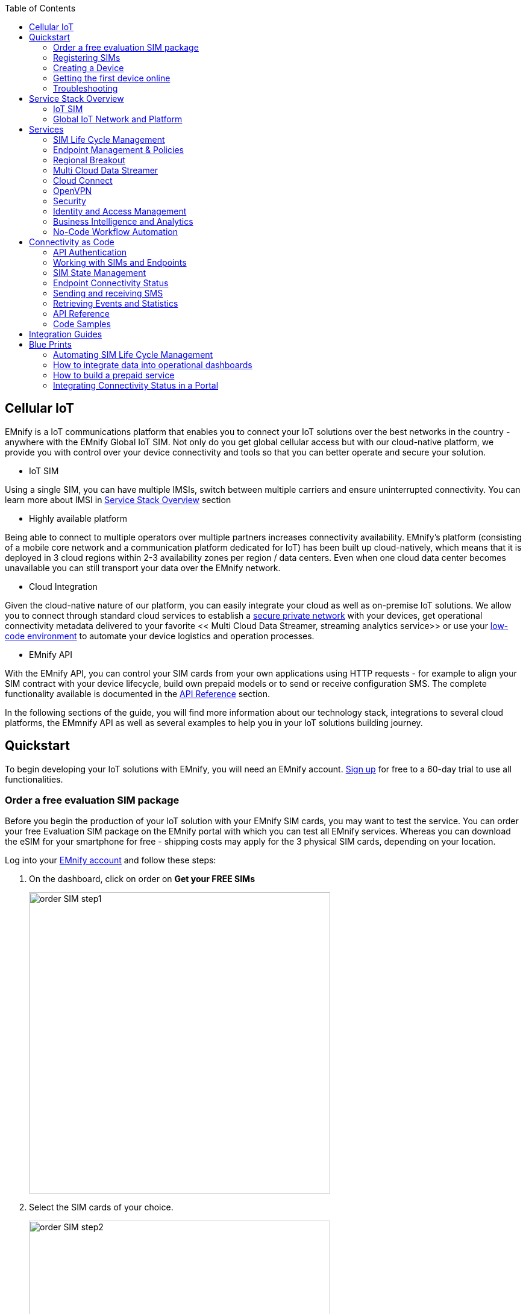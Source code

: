 :toc: left
:imagesdir: assets
:icons: image
:iconsdir: assets

== Cellular IoT
EMnify is a IoT communications platform that enables you to connect your IoT solutions over the best networks in the country - anywhere with the EMnify Global IoT SIM. Not only do you get global cellular access but with our cloud-native platform, we provide you with control over your device connectivity and tools so that you can better operate and secure your solution.

- IoT SIM

Using a single SIM, you can have multiple IMSIs, switch between multiple carriers and ensure uninterrupted connectivity. You can learn more about IMSI in <<Service Stack Overview>> section

- Highly available platform

Being able to connect to multiple operators over multiple partners increases connectivity availability. EMnify's platform (consisting of a mobile core network and a communication platform dedicated for IoT) has been built up cloud-natively, which means that it is deployed in 3 cloud regions within 2-3 availability zones per region / data centers. Even when one cloud data center becomes unavailable you can still transport your data over the EMnify network.

- Cloud Integration

Given the cloud-native nature of our platform, you can easily integrate your cloud as well as on-premise IoT solutions. We allow you to connect through standard cloud services to establish a <<Cloud Connect, secure private network>> with your devices, get operational connectivity metadata delivered to your favorite << Multi Cloud Data Streamer, streaming analytics service>> or use your <<No-Code Workflow, low-code environment>>  to automate your device logistics and operation processes.

- EMnify API

With the EMnify API, you can control your SIM cards from your own applications using HTTP requests - for example to align your SIM contract with your device lifecycle, build own prepaid models or to send or receive configuration SMS. The complete functionality available is documented in the <<API Reference, API Reference>> section. 

In the following sections of the guide, you will find more information about our technology stack, integrations to several cloud platforms, the EMmnify API as well as several examples to help you in your IoT solutions building journey.

== Quickstart
To begin developing your IoT solutions with EMnify, you will need an EMnify account. link:https://portal.emnify.com/sign/up?utm_source=dev-hub[Sign up] for free to a 60-day trial to use all functionalities.

=== Order a free evaluation SIM package
Before you begin the production of your IoT solution  with your EMnify SIM cards, you may want to test the service. You can order your free Evaluation SIM package  on the EMnify portal with which you can test all EMnify services. Whereas you can download the  eSIM for your smartphone for free - shipping costs may apply for the 3 physical SIM cards, depending on your location.

Log into your link:https://portal.emnify.com[EMnify account] and follow these steps:

1. On the dashboard, click on order on *Get your FREE SIMs* 
+
image::order-SIM_step1.png[width=500, float="center"]
2. Select the SIM cards of your choice. 
+
image::order-SIM_step2.png[width=500, float="center"]
.. If you select physical SIM cards, you can further choose between 3in1 (no nano SIM) or 4in1 (with nano SIM).
+
image::order-SIM_step2.1.png[width=500, float="center"]
.. If you select the developer eSIM, you can directly download it into your eSIM compatible phone. You can find the instructions to do so in this link:https://www.emnify.com/en/developer-hub/emnify-developer-esim[blog post]
3. For the physical SIM cards, proceed to fill in your shipping details.
+
image::order-SIM_step3.png[width=500, float="center"]

4. Proceed to pay the shipping charges and you will be notified when the SIM cards will be shipped.
+
image::order-SIM_step4.png[width=500, float="center"]

=== Registering SIMs

Once you get your EMnify SIMs, you need to register them before you can start using them. 

. If you have the evaluation SIM cards, you will have to register them one by one.
+
Scan the QR code on the SIM card and click on register. The scanner will copy the BIC and take you to the EMnify portal to register the SIM.
+
image::QRScan.png[width=500, float="center"]

. If you do not have a QR reader or want to do this on a desktop without a camera, register using the BIC
+
Login to your link: https://portal.emnify.com?utm_source=dev-hub[EMnify account]
On your dashboard, click *REGISTER* on the card - Register your SIM cards.
+
image::register_sims.png[width=500, float="center"]
+
image::register_single_sim.png[width=500, float="center"]

. Now enter the Batch Identification Code (*BIC* 1) in the prompt. You can find the BIC1 on the back of your SIM card. 
+ 
image::BIC.png[width=250, float="center"]


. If you have ordered more than 5 SIM cards, you need to batch register them using the *BIC2*.
+
image::register_batch_sim.png[width=500, float="center"]
+
image::register_sim_complete.png[width=500, float="center"]


NOTE: If you have a developer eSIM, the downloading process of an eSIM automatically registers it in our portal. 

=== Creating a Device

After you register a SIM, you need to create a virtual representation of the device associated with the SIM.

To create a device, give it a name and assign a service and coverage policy. 
// Add link to service and coverage policy

image::create_device.png[width=500, float="center"]

If you plan on using your device right away, activate it. If you do not plan on using the device right away, select "leave disabled".

=== Getting the first device online

Any device equipped with a SIM card requires an APN (Access Point Name) configuration to establish a data session. Some devices and networks auto-detect the APN but for most cases you need to configure it. 

APN: `em` (or alternatively use `emnify`)

Further some Android / iOS based devices and cellular modules also need to be configured to allow for roaming. 

Select below your device type and model to see how to configure the APN.  

|===
|<<Cellular modules>> |<<GPS tracker>> | <<Industrial Routers>>  
|<<Android>> | <<iOS devices>> | 
|===


==== Cellular modules

|===
|<<Quectel cellular IoT modules, Quectel>> |<<u-Blox cellular IoT modules,u-Blox>> | <<General cellular IoT modules, Fibocom>>  
|<<General cellular IoT modules, Telit>>  | <<General cellular IoT modules, Sierra Wireless>> | <<General cellular IoT modules, Cinterion/Gemalto/Thales>> 
|<<General cellular IoT modules, SIMcom>>  | <<General cellular IoT modules, Sequans>> |
|===

===== Quectel cellular IoT modules 

_Applies to all Quectel modules: BG95, BG96, EG25, EG91, EG95, EC21, EC25, M65, M66, M95, MC60, BG77, BG600L_

 
With Quectel modules the APN can be set with the 3GPP standard command AT+CGDCONT  

`AT+CGDCONT=1,"IP","em",,`
 
Quectel also utilizes a vendor specific Command AT+QICSGP 

`AT+QICSGP=1,1,"em","","",1`

 
According to link:https://www.quectel.com/faqs/12-8-what-is-the-difference-between-cgdcont-and-qicsgp/[Quectel] the command AT+QICSGP shall be used when the internal TCP/UDP stack should be used – and it also allows to configure which bearer (CSD or GPRS) is used. GPRS must be used.  
 
For managing roaming Quectel also introduced the AT+QCFG command. The suggested setting is: 
 
`AT+QCFG="roamservice",2,1`

NOTE: Check your Quectel module AT command guide for more information.
Further you can also read about AT commands in our <<AT command guide>>. 

===== u-Blox cellular IoT modules


u-Blox supports the standard 3GPP command to set APNs via AT+CGDCONT 

`AT+CGDCONT=1,"IP","em",,` 
 
u-Blox also supports a vendor specific command to configure the APN for the initial EPS bearer. 

`AT+UCGDFLT=1,"IP","em"`

For roaming configuration u-blox modules utilize a vendor specific AT+UDCONF command. This enables automatic search in case the device cannot attach to a specific network.  

`AT+UDCONF=20,2`


NOTE: Check your u-Blox module AT command guide for more information.
Further you can also read about AT commands in our <<AT command guide>>. 


===== General cellular IoT modules

_Applies to a cellular module vendors: Fibocom, Telit, Sierra Wireless, SIMcom, Cinterion, Gemalto, Thales, Sequans_

The commands for configuring the APN settings are 3GPP standardized and all major cellular module manufacturer support the commands.   
 
The AT+CGDCONT command needs to be utilized to set the APN.  

`AT+CGDCONT=1,"IP","em",,`

NOTE: Check your AT command guide for further information or read 
link:https://portal.3gpp.org/desktopmodules/Specifications/SpecificationDetails.aspx?specificationId=1515[3GPP Technical Specification 27.007]. Further you can also read about AT commands in our <<AT command guide>>. 

==== GPS tracker

|===
|<<Teltonika GPS APN configuration, Teltonika>> |<<Ruptela GPS APN configuration,Ruptela>> | <<Concox GPS APN configuration, Concox>>  
|<<Coban GPS APN configuration, Coban>>  | <<Meitrack GPS APN configuration, Meitrack>> | <<Elinz GPS APN configuration, Elinz>> 
|<<Reachfar GPS APN configuratio, Reachfar>>  | <<Queclink GPS APN configuration, Queclink >> | <<Bitrek GPS APN configuration, Bitrek>>
|===

TIP: For other GPS vendors please consult the manual and configure the APN to be `em` or `emnify`.

===== Teltonika GPS APN configuration

link:https://wiki.teltonika-gps.com/view/Universal_Device_Test_Guide_V3.2[Source Teltonika GPS documentation]

_Applies to FMB110, FMB120, FM130, FMB140, FMC001, FMM001, FMC125, FMC130, FMC640, FMM125, FMM130, FMM640, FMP100, FMB001, FMB002, FMB003, FMB010_

Configuring the APN for Teltonika GPS trackers can be done through

. Teltonika Configurator over a USB, Bluetooth connection 
. Via the SMS console through the EMnify Portal (most simple) 
. via the EMnify SMS API or Zapier Integration (when automating the configuration) 

NOTE: Newer Teltonika GPS versions automatically detect the EMnify APN setting

When the GPS tracker is turned on for the first time after the SIM is installed it is showing the status `Attached` in the EMnify portal. At this point the device can receive SMS but not establish a data session unless the APN is setup or detected. 

The SMS command to set the APN is:
----
  setparam 2001:em 
----
(please note the two leading spaces) 

===== Ruptela GPS APN configuration

_Applies to HCV5, LCV5, Pro5, Trace5/NA, FM-Tco4 HCV/HCV 3G, FM-Tco4 LCV/LCV 3G, FM-Pro4/Pro4 3G, FM-Eco4/4+, FM-Eco4 light/light+/3G, FM-Eco4 S Series, FM-Eco4 T Series, FM-Plug4_ 

link:https://doc.ruptela.lt/display/AB/Tracking+devices[Source Ruptela Documentation] 

Configuring the APN for Ruptela GPS trackers can be done through

. Ruptela Device Center over a USB, Bluetooth connection 
. Via the SMS console through the EMnify Portal (most simple) 
. via the EMnify SMS API or Zapier Integration (when automating the configuration) 

When the GPS tracker is turned on for the first time after the SIM is installed it is showing the status `Attached` in the EMnify portal. At this point the device can receive SMS but not establish a data session unless the APN is setup or detected. 

The SMS command to set the APN for Ruptela GPS trackers is:
----
[SMSpassword] setconnection em
----
The [SMSpassword] can be setup in the Ruptela device center. IF it is not set then the SMSpassword can be omitted and the command is only

----
setconnection em
----

===== Concox GPS APN configuration
_Applies to JM-VL01, JM-VL02, JM-BL11, JM-VL03, JM-VL04, JM-LL01, JM-LL02, JM-LL301, X3,Wetrack140, Wetrack2, Wetrack lite, Bl10, GT06N, OB22, ET25, HVT001, EG02, JM-VG01U, JM-VG02U, JM-VG04Q, AT1-AT6, CT10, JM-LG01, JM-LG05, TBT100_ 


Configuring the APN for Concox GPS trackers can be done 

. Via the SMS console through the EMnify Portal (most simple) 
. via the EMnify SMS API or Zapier Integration (when automating the configuration) 

When the GPS tracker is turned on for the first time after the SIM is installed it is showing the status `Attached` in the EMnify portal. At this point the device can receive SMS but not establish a data session unless the APN is setup.

The SMS command to set the APN for Concox GPS trackers is:
----
APN em#
----

For some Concox models (e.g. TR02) the password (default 666666) needs to be send with the command
----
APN,666666,em#
----


===== Coban GPS APN configuration

_Applies to Coban TK104, GPS303X, GPS103X, GPS306X, LK209, ..._

Configuring the APN for Coban GPS trackers can be done 

. Via the SMS console through the EMnify Portal (most simple) 
. via the EMnify SMS API or Zapier Integration (when automating the configuration) 

When the GPS tracker is turned on for the first time after the SIM is installed it is showing the status `Attached` in the EMnify portal. At this point the device can receive SMS but not establish a data session unless the APN is setup and the GPRS service is activated.

To turn on GPSR 
----
gprs[your_password] 
----

The SMS command to set the APN for Coban GPS trackers is:
----
APN[your_password] em 
----

The default password is 123456. There are no spaces between gprs/APN and the password. 

===== Meitrack GPS APN configuration
_Applies to P88L, P99, MT90, T663L, T333, T366, T399, TS299L, TC68L, TC68SG, T622, K211G, T355G_
Configuring the APN for Meitrack GPS trackers can be done 

. via the Meitrack manager when 
. Via the SMS console through the EMnify Portal (most simple) 
. via the EMnify SMS API or Zapier Integration (when automating the configuration) 

When the GPS tracker is turned on for the first time after the SIM is installed it is showing the status `Attached` in the EMnify portal. At this point the device can receive SMS but not establish a data session unless the APN is setup. 

The SMS command to set the APN for Meitrack GPS trackers is:
----
0000,A81,em,,
----
Where 0000 is the default SMS password. 

On other devices the APN setting is done via the A21 command

----
666888,A21,1,server.meigps.com,8800,em,,
----
Where 666888 is the default superpassword (not the SMS password).

Both SMS and Superpassword can be changed and would then need to be replaced in the SMS command. 

===== Elinz GPS APN configuration

Configuring the APN for Elinz GPS trackers can be done 

. Via the SMS console through the EMnify Portal (most simple) 
. via the EMnify SMS API or Zapier Integration (when automating the configuration) 

When the GPS tracker is turned on for the first time after the SIM is installed it is showing the status `Attached` in the EMnify portal. At this point the device can receive SMS but not establish a data session unless the APN is setup. 

The SMS command to set the APN for Elinz GPS trackers is:

----
APN,em#
----

On other models the APN configuration is a little different

----
apn[password] em
----

Default password 123456. 


===== Reachfar GPS APN configuration

Configuring the APN for Reachfar GPS trackers can be done 

When the GPS tracker is turned on for the first time after the SIM is installed it is showing the status `Attached` in the EMnify portal. At this point the device can receive SMS but not establish a data session unless the APN is setup. 

_Applies to RF-V6+, RF-V8, RF-V8S, RF-V13, RF-V16, RF-V18, RF-V20_

The following two SMS commands need to send
----
123456,sos1,[yourphonenumber]# // Bind the tracker to a specific phone number e.g. 49173871878 (instead of +49173871878). 123456 is the default SMS password. 
apn,em,plmn,90143#  // Send this SMS from the phone
----

123456 is the default password. After setting the APN the GPS tracker needs to be rebooted. 

_Applies to RF-V26, RF-V26+, RF-V28, RF-V30, RF-V32, RF-V34, RF-V36, RF-V36, RF-V38, RF-V40, RF-V42, RF-V43，RF-V44, RF-V46_

The following two SMS commands need to send
----
pw,123456,center,[yourphonenumber]# // Bind tracker to specific phone. 123456 is the default password. 
apn,em# // Send this SMS from the phone
----

===== Queclink GPS APN configuration

Configuring the APN for Queclink GPS trackers can be done 

. Via the SMS console through the EMnify Portal (most simple) 
. via the EMnify SMS API or Zapier Integration (when automating the configuration) 

When the GPS tracker is turned on for the first time after the SIM is installed it is showing the status `Attached` in the EMnify portal. At this point the device can receive SMS but not establish a data session unless the APN is setup. 

The SMS command to set the APN for Queclink GPS trackers is:

----
AT+GTBSI=[password],em,,,,,,,0002$ // The password default is device model,e.g. gl200
----


===== Bitrek GPS APN configuration


Configuring the APN for Bitrek GPS trackers can be done 

. Via the SMS console through the EMnify Portal (most simple) 
. via the EMnify SMS API or Zapier Integration (when automating the configuration) 

When the GPS tracker is turned on for the first time after the SIM is installed it is showing the status `Attached` in the EMnify portal. At this point the device can receive SMS but not establish a data session unless the APN is setup. 


The SMS command to set the APN for Bitrek GPS trackers is:

----
setparam 0242 em
----

The Bitrek GPS tracker also utilize a roaming command (setparam 0917) together with a list of enabled networks (setparam 0020-0099). The following SMS commands need to be send

----
setparam 0917 1 // enable romaing in all networks as defined in the next SMS
setparam 0020 <MNC> // MNC is the mobile network code on which the device shall roam
setparam 0021 <MNC>
....
setparam 0099 <MNC>
----

All commands can be concatenated into one SMS (max. 160 characters) by using the ; as a delimiter.

----
setparam 0242 em; setparam 0917 1; setparam 0020 <MNC>; .....
----




==== Industrial Routers

_Applies to RUT240, RUT950, RUT955, RUTX09, RUTX11, RUTX12, RUTX14, RUTXR1, RUT360_ 

Newer firmware version of the Teltonika Routers should automatically detect the EMnify APN. Nevertheless, in case the APN is not correctly detected it can be configured with 3 methods 

1. With the Teltonika WebUI over Wifi, Ethernet 
2. Via the SMS console through the EMnify Portal (most simple) 
3. via the EMnify SMS API or Zapier Integration (when automating the configuration)   
 
[start=1]
1. APN configuration through the Teltonika Router WebUI 
+
Connect your PC through the routers Wi-Fi using the credentials provided on the device.  
Open the Teltonika WebUI http://192.168.1.1 and go to the Mobile configuration. Type in “em” in APN – there is no PIN configured on the SIM and no APN username or password required.  
 

2. Teltonika Networks Router APN configuration via SMS console / API or Zapier
+ 
link:https://wiki.teltonika-networks.com/view/SMS_Commands[Teltonika Documentation Source]
+
Make sure that the Router is powered on and the SIM card is inserted and activated. In the EMnify portal the device should show as `Attached`. 
+
The following SMS command need to be send to the device
---- 
cellular apn=em
----

==== Android

When setting up an Android device with an EMnify SIM you need to follow these 5 steps

. Go to Settings -> Mobile Network
. Go to Mobile data
. Enable roaming and go to Access Point Names (APN)
. Create a new APN with any name and configure the APN with "em"

[.float-group]
--
image::Android_01_Settings.jpg[width=250, float="left"]
image::Android_02_Mobile_Network.jpg[width=250, float="left"]
image::Android_03_Mobile_Data.jpg[width=250, float="left"]
image::Android_04_Create_Access_Point_name.jpg[width=250, float="left"]
image::Android_05_Configure_APN.jpg[width=250, float="left"]
--

==== iOS devices

When setting up an iOS device with an EMnify IoT SIM you need to follow 4 steps

. Go to Settings -> Mobile Data
. Click on the EMnify Data Plan (first one if regular SIM or secondary in case of eSIM) 
. Enable Roaming and Click on Mobile Data Network
. Set APN to em - leave anything else blank

[.float-group]
--
image::iOS_01_Settings.png[width=250, float="left"]
image::iOS_02_Mobile_Data.png[width=250, float="left"]
image::iOS_03_Mobile_Network.png[width=250, float="left"]
image::iOS_04_APN.png[width=250, float="left"]
--

=== Troubleshooting

When you experience issues while connecting your device for the first time there are several common patterns that can be identified by looking at the connected device section in the portal.
If you do not have any entry in the connected devices - go back to <<Creating a Device>> and assign the SIM.  

The device will show different icons that indicate the status (`Offline`, `Attached`, `Online`, `Blocked`). If no icon is visible, assign a SIM to the device. 

For most of the troubleshooting,  a look at Details->Events is necessary. 
A usual event flow should look like this:

. Update Location - the SIM card is (re)authenticating with a different network element. If successful the device will show as `Attached` and can already receive SMS. 
. Update GPRS location - the SIM card has successfully registered for data sessions with a different network element. 
. Create PDP context - the device has started a data transfer. The device will show `Online` as long is there is no delete PDP context event. 
. Delete PDP context - the device has ended a data transfer. The event details will also show the data transmitted and the device status will be set to `Offline` 

image:event_flow.png[align="center"]

There can be many update locations before or in between the data session. 

==== icon:offline[width="20"] The device is offline 

* click on Details -> ensure that the device is enabled
* click on Details ->Events. Validate if there is any location update event created and rejected. The reasoning should indicate the resolution to the problem. If there is no location update event:
* ensure the device is powered on and searches for a network
* ensure that the device is in reception of any supported network

==== icon:att[width="20"] The device shows attached but does not transmit data 

* ensure that the APN is correctly set to 'em' or use alternatively 'emnify' as some devices do not support two digit APNs. Guides for different device can be found <<here, Getting the first device online>>
* in case you changed policy settings make sure the radio types (2G,3G,4G)  and data access is activated
* ensure mobile data is enabled, as well as international roaming is allowed 
* click on Details -> Events. Validate if there is any PDP create event and rejected. The reason and resolution is given in the event description. 

NOTE: The `Attached` status does not necessarily mean that the device is powered on. If the device first attaches to a network and then powers off - there is no information towards the EMnify network that would allow to detect this.

==== icon:online[width="20"] The device shows online but does not transmit data

* ensure mobile data is enabled, as well as international roaming is allowed 
* validate under Details->Events if any `Warn` or `Error` is detected
* for NB-IoT and LTE-M this behaviour can happen when the device automatically connects to a network - rather specify the network that shall be used with using the `AT+COPS`. Also verify that the network is on EMnify's link:https://www.emnify.com/nb-iot-coverage[NB-IoT coverage] or 
link:https://www.emnify.com/lte-m-coverage[LTE-M network coverage] list
* ensure that your data destination and DNS server (default EMnify uses googles 8.8.8.8 DNS if your device does not specify a DNS) is not blocked for the device


==== Other general troubleshooting tips
* after configuration changes make sure they are correctly applied on the device (e.g. with a reboot)
* a reset connectivity icon:reset[width="20"] on Connected Devices can also reset the network state and allow your device to freshly reattach 
* the issue may only be present with one network or in the specific location (e.g. due to high interference for this network). You can use the Operator Blacklist to block the network and force the change to a different network.   


== Service Stack Overview

=== IoT SIM

EMnify IoT SIMs are more durable than regular SIM cards and come in different <<Form Factors, form factors>> and <<Quality Grades, quality grades>>. For testing the platform services quickly without any SIM hardware - EMnify offers an <<eSIM>> which can be downloaded directly onto a supported smartphone. 
EMnify also has a <<Multi-IMSI Application, multi-IMSI software application>> directly on the SIM so different operator profiles can be used based on the location of the device. Using this technology EMnify can provide a superset of roaming networks from traditional operators. 

==== Form Factors 

The traditional, plugable SIM card comes in 4 different form factors:
* 1FF (approximaltely size of a creditcard - only used in first GSM phone) - 85 x 54 x 0,76mm 
* 2FF (mini SIM) - 25 x 15 x 0,76mm
* 3FF (Micro SIM) - 15 x 12 x 0,76 mm
* 4FF (Nano SIM) - 12,3 x 8,8 x 0,67 mm

EMnify offers pre-punched SIM cards in different combinations  2-in-1 (1FF and 2FF), 3-in-1 (1FF,2FF,3FF) and 4-in-1 (1FF,2FF,3FF,4FF). Especially in use cases where the devices are moving it is advisable to use a SIM which exactly fits the device and does not have another smaller form factor punched-out. The SIMs are then more durable and the contact to the device is more firmly.  

Another form factor is MFF2 also called embedded SIM with the dimension 6 x 5 x 0.75-0.82mm. The embedded SIms are soldered onto a device and not removable. 

Note: Often the term eSIM is used for the MFF2 factor. Nevertheless the eSIM term is also used for SIMs whose operator profiles can be updated over the air. These eUICC based eSIM can be in any of the described form factors - not only in MFF2. While eSIM/eUICC is widely adopted for consumer smartphone and watches - for IoT use cases (where the profile cannot be download via a screen or QR reader) the commercial and deployment model of the required infrastructure prohibits an easy change of operator profiles and is therefore not widely adopted.    

==== Quality Grades

The EMnify SIM cards come in two different quality grades Commercial and Industrial. In below table a comparison to a standard consumer SIM is made.  


|===
|Parameter | Consumer SIM | Commercial  | Industrial 

|Available form factors | 2FF, 3FF, 4FF | 2FF, 3FF, 4FF | MFF2, 2FF, 3FF (2-in-1 or 3-in-1)   
|Temperature Range  | - | 25° - 85°C |  -40° - 105°C 
|Data Retention | 10 years | 10 years | 15 years at 85°C
|Write Cycles | 100,000 | 500,000 | 1,000,000 
|Memory | 64-128kB | 128kB | 128KB
|Corrosion Resistance Jedec JSD22-A107 | - | CA | CC
|Moisture Resistance Jedec JESD22-A102 | - | 110°C / 85% RH | 130°C / 85% RH
|Humidity Resistance Jedec JESD22-A101 | - | - | HA
|Vibration Jedec JESD22-B103 | - | - | VA 
|Mechnical Shock Jedec JESD22-B104 | - | - | SA 
|Low Power features | -  
a|* Poll Interval negotiation
  * UICC suspension and resume
a|* Poll Interval negotiation
  * UICC suspension and resume
|===


==== eSIM

EMnify offers an easy entry to test the services and platform by downloading an EMnify eSIM profile to an eSIM compatible phone or tablet. During the trial period every organization has the option to download one profile which can be used instantly. 

The eSIM does not use a multi-IMSI applet (as on the physical SIM cards) and therefore has some differences in the network coverage. For a list of supported devices and limitations please refer to the link:https://support.emnify.com/hc/en-us/articles/360021545600-Evaluation-eSIM-device-support-and-restrictions#h_01F7V2BVKT0RQRVXK3VNSPYQMW[knowledge base] 

The eSIM can be used to test and verify all EMnify functionalities including:

* availability of networks
* API functionality
* Cloud Connect and Datastreamer integration
* Zapier- No-Code Integrations

==== Multi-IMSI Application

EMnify IoT SIM cards are equipped with a multi-IMSI applet that contains EMnify’s own and partner operator profiles. The different operator profiles are identified by the utilized <<IMSI>>. Each IMSI / partner operator usually has more than one network accessible per country. 

The SIM applet utilizes a preferred IMSI list per country. When a device moves to a different country which has a different preferred IMSI configured (for e.g. because it gives access to more networks), then the applet dynamically overwrites the previously active IMSI with the preferred IMSI for this country. Likewise, when an operator’s service experiences outage, the SIM can automatically fall back to a fallback IMSI to ensure connection remains uninterrupted. 

The selection of the IMSI partner that is used for the countries is based on mutliple factors. The preferred IMSI selected based on: 

* allowance for permanent roaming in the country
* the most network partners in the country
* the best availability of radio access types (e.g. LTE) or availability of features (PSM/eDRX)

The Multi-IMSI applet is transparent for the device and has no impact on the device operation. In order to analyze which IMSI is currently in use, you can either check in the EMnify portal -> Connected devices -> Details or also query via directly on the device with the AT-command `AT+CIMI?`. 

=== Global IoT Network and Platform 

Even when IoT devices are often only deployed at one location and not moving - for a vendor selling into multiple countries it is important to have a global connectivity solution, so that there is not a need to have different SIM cards in stock or have multiple contracts and tariffs. For mobile use cases there is no other alternative than using n international SIM card.

Therefore, for deploying IoT solutions globally it is important to <<Mobile Network Aggregation,aggregate multiple operators>> in the same tariff with one IoT SIM. Another aspect is that the platform and data routing is setup to support a global deployment, while adhering to local data privacy regulations. EMnify's global platform is therefore using a <<Distributed Data Transport,distributed data plane>> and link:https://portal.unifiedpatents.com/patents/patent/WO-2021069322-A1[patented mechanism] called <<Regional Breakout, regional breakout>> to address these needs. 

==== Mobile Network Aggregation

Any mobile operator has a footprint of roaming networks in foreign countries. In case any of their subscribers travel this ensures that they can be reached.  


==== Distributed Data Transport



===== Regional Breakout

===== VPN Connectivity

==== SMS

// ==== USSD

==== Voice

==== RAN Aggregation

==== Radio Access Types

The EMnify IoT SIM and platform supports all devices and modules using the following radio access technologies 

* <<2G (GSM/GPRS/Edge)>> - in more than 370 networks
* <<3G (UMTS/WCDMA/HPSA/HSDPA)>> - in more than 390 networks
* <<4G (LTE/LTE-A/LTE-CATXX)>> - in more than 310 networks
* <<5G (NR)>> - in 5+ networks
* <<LPWAN: LTE-M/NB-IoT, LTE-M (CAT-M1)>> - in more than 60 networks
* <<LPWAN: LTE-M/NB-IoT, NB-IoT (CAT-NB1, CAT-NB2)>> - in 12+ networks

When a device wants to connect with any of these radio technologies than the network needs to suport this technology as well as the device needs to support the frequency band which this network utilizes for this technology.  


===== 2G (GSM/GPRS/Edge)

GSM/GPRS is still one of the most dominant IoT technologies. Although the throughput is limited (GPRS max. 120kbps, Edge max. 1Mbps) it is more than sufficient for many IoT use cases. The modules are cheap ( <10$ ) and the coverage is widely available throughout the world in more than 200 countries. EMnify provides GSM/GPRS coverage in more than 370 GSM networks.

GSM/GPRS is easy to deploy for IoT use cases because there only 4 frequency bands utilized by operators for GSM/GPRS worldwide. 

In Americas

* B2 (1900MHz) 
* B5 (850MHz) 

In the rest of world 

* B3 (1800MHz) 
* B8 (900MHz)

Therefore, module manufacturers offer dual-band modules that can be used either in Americas or Rest of World - or Quadband modules that can be deployed globally. 

Nevertheless GSM/GPRS is being phased out in several countries to free up frequency band for newer technologies. link:https://www.emnify.com/en/resources/global-2g-phase-out[More than 60 networks have discontinued or announced to discontinue GSM technology]. 

===== 3G (UMTS/WCDMA/HPSA/HSDPA)

3G technologies like UMTS, WCDMA, HSDPA, HSUPA have been driven by the surge for more data speed. As an evolution of GSM, many parts of the GSM/GPRS core network and signaling are reused, where the most difference is in the radio part.

With more than 170 countries worldwide 3G/UMTS is still widely available. EMnify provides 3G/UMTS coverage in more than 390 networks. 

3G modules are easy to deploy - similar to 2G - as there are only 5 different frequency bands utilized by operators worlwide (with exception of Japan and China). Most UMTS modules therefore can be deployed worldwide.

* B1 (2100Mhz) - main UMTS band in the world
* B2 (1900Mhz) - used in Americas
* B4 (1700Mhz) - used in Americas
* B5 (850Mhz) - Australia / Americas
* B8 (900Mhz) - Europe 

For Europe a 900/2100 Mhz dual-band module is required.
For Americas a 850/1900 Mhz dual-band module is required. 

3G/UMTS is also being phased out by several network operators to make space for newer technologies - also check here the article on link:https://www.emnify.com/en/resources/global-2g-phase-out[GMS and UMTS networks that are being discontinued]


===== 4G (LTE/LTE-A/LTE-CATXX)

LTE is a 4G technology (another one would be Wimaxx - which never succeeded). With the evolution of LTE there have been different LTE categories established such as CAT-1, CAT-3, CAT-4, CAT-6, CAT-9, CAT-12 - mainly with increasing data throughput per category. 
While for consumer phones and broadband use cases the increase of throughput is relevant - the increasing costs for the modules have demanded for a lightweight LTE module for IoT use cases - which first led to CAT-1. 

LTE CAT-1 offers 10Mbps in downlink and 5Mbps in uplink - and is available with network operators wherever LTE is deployed. Because of its wide availability and the possibility to roam between operators without limitation LTE CAT-1 is widely used in IoT use cases.

Currently EMnify offers connectivity over LTE in more than 310 networks worldwide. 

The deployment of LTE devices in a global scale is more challenging than with GSM and UMTS because network operators worldwide have been using more than 27 different frequency bands. Most modules therefore only support specific regions where the device can be deployed.

Some main LTE-bands are

* B3 (1800 MHz) - Europe, Africa, APAC
* B7 (2600 MHz) - used in Americas, Europe, APAC
* B20 (800 MHz) - used in Europe, Asia
* B1 (2100 MHz) - Europe, Asia 
* B2 (1900 NHz) - Americas
* B4 (1700 Mhz) - Americas
* B5 (850 Mhz) - North America, APAC

TIP: Validate the frequency bands utilized by the operators in your deployment countries before deciding for a module. You can look up the utilized frequency bands link:https://www.frequencycheck.com/interfaces/lte[here] 


===== LPWAN: LTE-M/NB-IoT

While utilizing LTE infrastructure both NB-IoT and LTE-M are also part of the 5G standardization. Both technologies have been specified to meet the demand for IoT use cases in terms of: 

* Reduced cost - to enable mass production of cellular IoT devices
** removing unnecessary LTE features for IoT such as dual carrier, high modulations  
* Low power utilization - for battery powered use cases that require years of operation 
** introducing power saving features such as <<PSM>> and <<eDRX>>
** reducing the max. transmission power to less than 200mA to cater for battery max. current (GSM for example has 2A max power)
* Wider coverage - (+14dB for LTE-M and +20 for Nb-IoT sensitivity) for rural/indoor/underground use cases
** utilizing extended coverage feature with more retransmissions to ensure data gets delivered
* Smaller module size - to enable smaller device use cases

Because LTE-M and NB-IoT rely on LTE infrastructure they also utilize a multitude of different frequency bands - a total of 26 bands have been specified for their use. 
To deploy NB-IoT and LTE-M in multiple countries and regions the modules need to support the operator frequency bands. 

Cellular LPWAN modules come in different versions

* NB-IoT only or LTE-M only
* LTE-M/NB-IoT combined
* LTE-M/NB-IoT with 2G fallback and optional additional technologies (3G,4G)

As of today, roaming for NB-IoT is very limited between operators because of new charging models being implemented for NB-IoT. For LTE-M roaming usually works over regular LTE roaming - nevertheless some operators have limited the access to their LTE-M networks and the available features (PSM, eDRX).  

Check the EMnify LTE-M coverage, availability of PSM/eDRX and proposed frequency bands link:https://www.emnify.com/lte-m-coverage?hsLang=en[on our Website]. 


[.lead]
[#PSM]
Power-Save-Mode (PSM)

Jump to:

* <<PSM_CELL,Why cellular communication is not ideal for IoT>>
* <<PSM_WHAT,How does Power Save Mode work>>
* <<PSM_ROAMING, Roaming for Power Save mode>>
* <<PSM_AT_COMMANDS,AT Command calculation and examples for PSM settings>>
* 

[#PSM_CELL]
Cellular communication for smartphones usually requires low latency on downlink - in case you are being called your phone should ring right away. Because of this there are two things the device does which require power:

. continously listening to the radio if there is an incoming call
. transmitting location information to the network where it should be called - whenever it moves out of a tracking area and periodicly every 54 minutes 

[#PSM_WHAT]
For most IoT use cases a downlink-initiated channel is not required - it is usually the device that intiates the communication to send e.g. sensor data. Therefore, a Power Save Mode is introduced that allows the device to go to sleep in case it has nothing to send.

The Power Save mode has these characteristics

* the Power Save Mode is similar to a power off period during which the module only consumes a couple of &#x03BC;A
* the device tells the network for how long it is going periodically into PSM (timer T3412 extended)
* the device/module will not be reachable during PSM from the outside in downlink
* the device can wake up the module and send data (e.g. powerkey, interrupt or pin triggered)
* when the device wakes up it does not need to reattach and reestablishing a PDN connection (unless it has moved to a different tracking area)
* after the device wakes up it stays in idle mode for a configurable time (timer T3324) to listen for downlink messages (e.g. firmware updates)
* the actual time the device is then in Power Save Mode is T3412 extended - T3324

image:PSM.png[#PSM_Image].PSM and the 3412 and T3324 timers

NOTE: some modules (e.g. u-blox SARA-R4/SARA-N4) do not go into sleep mode when having a SIM enabled PIN. On EMnify SIMs the PIN is disabled. 



[#PSM_ROAMING]
Be aware that not all Nb-IoT and LTE-M networks have implemented PSM - and even when PSM is available with the local operator this does not mean that a roaming SIM can use it. This makes it very difficult for devices that are moving - in case they use PSM, and the new network does not support PSM - or only other timer configurations. We therefore regularly test the link:https://www.emnify.com/lte-m-coverage?hsLang=en[availability of PSM in our EMnify LTE-M roaming footprint.]

[#PSM_AT_COMMANDS]
The 3GPP defined AT command to configure PSM is `AT+CPSMS`m which sets the T3412 extended and T3324 timers. 

An example command is

`AT+CPSMS=1,,,01001110,00000101`

PSM will be enabled (`1`) and the desired value for T3412 extended is 140 hours (`01001110`) and the desired value for the T3324 timer is 10s (`01001110`). The network does not necessarily use the desired values but utilizes supported values that are close to the desired values. To read the effective PSM configuration use the command

`AT+CPSMS?`

There is a good calculator fon how to set the values for 3412 and T3324 available link:https://www.thalesgroup.com/en/markets/digital-identity-and-security/iot/resources/developers/psm-calculation-tool[from Thales, window=read-later]. 

Module vendors have also implemented module specific commands, e.g. Quectel

** `AT+QPSMS` extends PSM settings 
** `AT+QCFG=”psm/enter”,1` used to put the module immediately into PSM when the RRC connection is released (not waiting for T3324 to expire)
** `AT+QPSMEXTCFG` modem optimization command with different attributes such as making sure that PSM is randomized between different devices so they do not send data at the same time 

[.lead]
[#eDRX]
extended Discontinuous Reception (eDRX)

* <<eDRX_WHAT,How does eDRX work>>
* <<eDRX_ROAMING, Roaming with eDRX>>
* <<eDRX_AT_COMMANDS,AT Command examples for eDRX settings>>

[#eDRX_WHAT]
Whereas PSM is focused on uplink centric use cases, eDRX tries to reduce the power consumption for IoT Use cases that get downlink information. Regular smartphones are not continously listening on the radio for an incoming message but only every 1.28s or 2.56s which is called DRX (discontinous Reception). eDRX allows configuration of custom intervals of up to 40-175mins - depending on which configuration the visited network allows. 

image:eDRX.png[id=PSM].PSM and the 3412 and T3324 timers

[#eDRX_ROAMING]
As with PSM - not all NB-IoT and LTE-M networks support eDRX or the same timer configuration - and even if they do this does not guarantee that a roaming SIM card can utilize eDRX. We therefore also test and link:https://www.emnify.com/lte-m-coverage?hsLang=en[publish the eDRX availability on our LTE-M roaming footprint, window=read-later].  

[#eDRX_AT_COMMANDS]

The standard 3GPP defined AT-command to configure eDRX is `AT+CEDRXS`.

As an example the below command enables (`1`) eDRX for LTE-M (`4`) and an eDRX cycle of 143.36s (`1000`).

`AT+CEDRXS=1,4,"1000"`

The setting for NB-IoT would be `5` and the timer values are shown in below table

|===
| 0 0 0 0 | 5.12 seconds  
| 0 0 1 0  | 10.24 seconds
| 0 0 1 1  | 40.96 seconds
| 0 1 0 0  | 5.12 seconds  
| 0 0 1 0  | 61.44 seconds
| 0 1 0 1  | 81.92 seconds
| 0 1 1 0  | 102.4 seconds
| 0 1 1 1  | 122.88 seconds
| 1 0 0 0  | 143.36 seconds
| 1 0 0 1  | 163.84 seconds
| 1 0 1 0 | 327.68 seconds
| 1 0 1 1 | 655,36 seconds
| 1 1 0 0 | 1310.72 seconds
| 1 1 0 1 | 2621.44 seconds
| 1 1 1 0 | 5242.88 seconds
| 1 1 1 1 | 10485.76 seconds
|===

The network will respond with the actual effective interval. 

`+CEDRXS: [4,"1000","1000","0111"]` 

====== 5G (NR)

5G is the next major technology standard after LTE - which targets 3 different applications areas:

. enhanced Mobile Broadband (eMBB)
** with faster throughput upt 1Gps+ and more capacity in a local area
** utilizing mmWave bands (5Ghz+) for increased throughput
. Massive Machine Type communication (mMTC)
** targeted at IoT application where a multitude of devices are in the same location and need to communicate with low power
** LTE-M and NB-IoT often seen as decoupled from 5G to get earlier results will fusion with 5G mMTC
. Ultra Reliable Low Latency Communications (URLLC)
** for missing critical applications that require low latency and reliable data transmission 

As of today 5G is mainly adopted for eMBB use cases - using a 5G non-standalone (NSA) deployment - meaning that the air interface uses 5G technology whereas the core network is still 4G. 

EMnify has announced its first 5G roaming agreements in August 2020 and since then has reached agreements with more than a dozen network operators worldwide.

==== API & UI

==== Integrations

== Services

=== SIM Life Cycle Management



=== Endpoint Management & Policies

=== Regional Breakout

// Location based services

=== Multi Cloud Data Streamer

==== Events

==== Usage Data

=== Cloud Connect

==== Transit Gateway

==== IPSec

=== OpenVPN

EMnify's communication platform hosts a OpenVPN service, that allows to establish a private network between the device and any remote client location. The remote client can either be on the application server itself - or also on any machine that wants to remotely access the device.

==== OpenVPN Overview

To use the OpenVPN service the IoT device does not need any OpenVPN software or dynamic DNS resolution. Through the EMnify SIM every device will get a private static IP address which can be used to identify and address the device.  

You can connect from any machine using a OpenVPN client to the OpenVPN service on the EMnify communication platform. The machine can then use the private static IP address of the device to communicate with it remotely. 

image:OpenVPN.png[].OpenVPN System Overview

At the same time the IoT device can send data through the private tunnel to the IP address of the remote machine.  

==== OpenVPN setup

In order to setup OpenVPN on your machine the following high level steps are required. 

1. In the EMnify Portal -> Device Policies: Set the service profile to a VPN breakout region, eu-west-1 (VPN)
2. Portal -> Integrations -> OpenVPN: download the VPN configuration file for your region and operating system
3. Create a credentials.txt with you username / password or organisation_id / application token.
4. load the VPN configuration file and credentials.txt with your OpenVPN client 

For detailed instructions please refer to our knowledge base articles

. link:https://support.emnify.com/hc/en-us/articles/360019625379-OpenVPN-Integration-Guide-for-MacOS[OpenVPN Integration MacOS]
. link:https://support.emnify.com/hc/en-us/articles/115001723273-OpenVPN-Integration-Guide-for-Windows[OpenVPN Integration Windows]
. link:https://support.emnify.com/hc/en-us/articles/115001724434-OpenVPN-Integration-Guide-for-Linux[OpenVPN Integration Linux]


=== Security

==== DNS

When a device establishes a connection it uses a Domain Name Service (DNS) to resolve a hostname to an IP address to which it can send data. For example a hostname such as *.iot.example.com will be mapped to the IP address e.g. 120.126.230.60. 

The device itself can configure a DNS service that it uses to resolve domain names. If the device does not use a DNS then EMnify will provide a domain name service to the device. By default EMnify will route all DNS queries over Google's public DNS `8.8.8.8`. 

Customers can also configure to use their own DNS - no matter if it is a public or a private one.
The DNS settings can be changed in the Portal -> Device Policies -> Service Policies -> More Options -> DNS

image:dns_setting.png[].Custom DNS setting configuration


Utilizing a private DNS server which is not reachable via a public IP, requires to setup a private network with the machine or a network where the private DNS is located. This can be done using Cloud Connect either with Amazon Transit Gateway or IPsec. A tutorial on how to setup a DNS firewall based on a private DNS using Amazon Route 53 is available link:https://www.emnify.com/en/developer-hub/dns-filtering[here]

==== IMEI Lock

=== Identity and Access Management

=== Business Intelligence and Analytics

=== No-Code Workflow Automation

== Connectivity as Code

=== API Authentication

=== Working with SIMs and Endpoints

=== SIM State Management

=== Endpoint Connectivity Status

=== Sending and receiving SMS

=== Retrieving Events and Statistics

=== API Reference

=== Code Samples

==== Java SDK

==== Javascript

==== Python

== Integration Guides

// link integrations on website

== Blue Prints

=== Automating SIM Life Cycle Management

=== How to integrate data into operational dashboards

=== How to build a prepaid service

=== Integrating Connectivity Status in a Portal

// add matching content from blog
